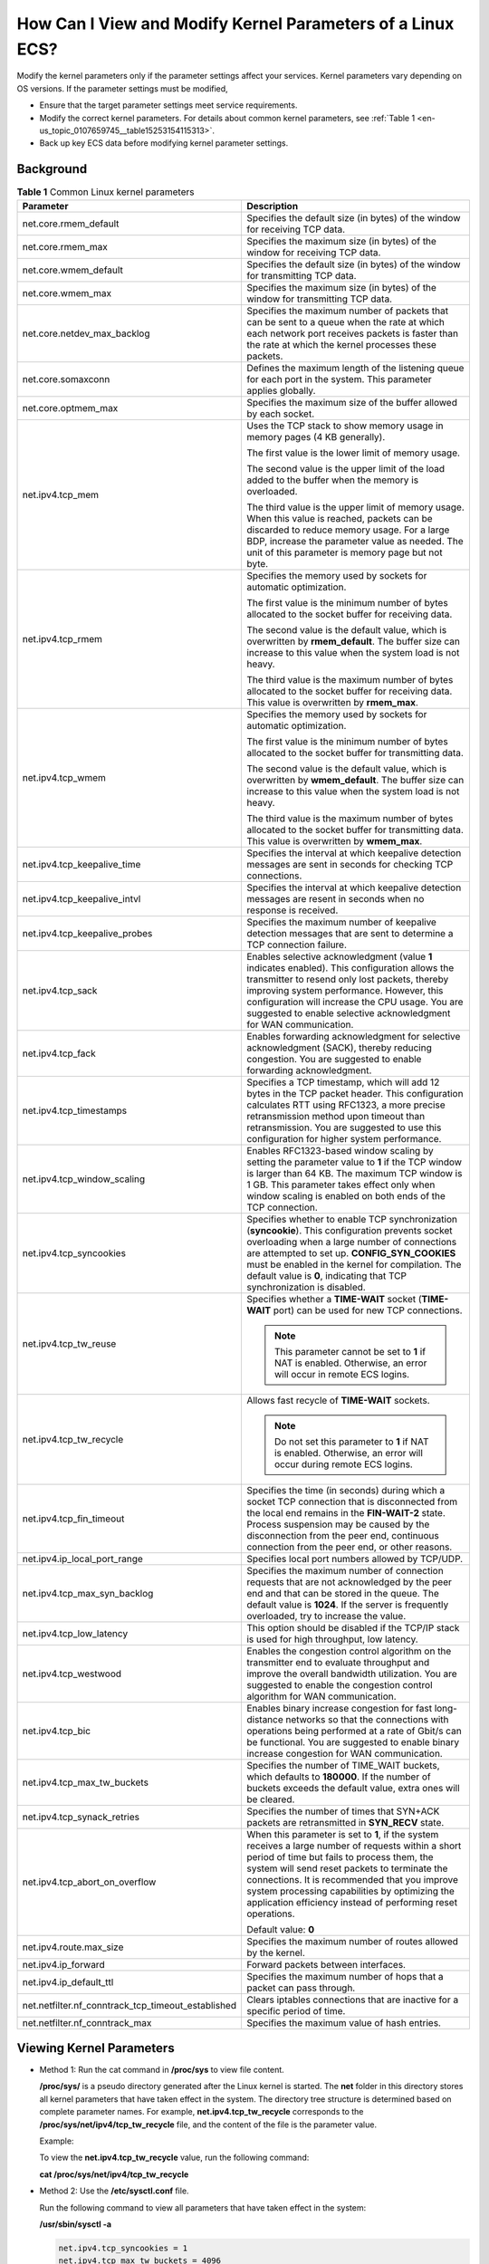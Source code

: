 .. _en-us_topic_0107659745:

How Can I View and Modify Kernel Parameters of a Linux ECS?
===========================================================

Modify the kernel parameters only if the parameter settings affect your services. Kernel parameters vary depending on OS versions. If the parameter settings must be modified,

-  Ensure that the target parameter settings meet service requirements.
-  Modify the correct kernel parameters. For details about common kernel parameters, see :ref:`Table 1 <en-us_topic_0107659745__table15253154115313>`.
-  Back up key ECS data before modifying kernel parameter settings.

Background
----------

.. _en-us_topic_0107659745__table15253154115313:

.. table:: **Table 1** Common Linux kernel parameters

   +----------------------------------------------------+---------------------------------------------------------------------------------------------------------------------------------------------------------------------------------------------------------------------------------------------------------------------------------------------------------------------------------------------------------------------+
   | Parameter                                          | Description                                                                                                                                                                                                                                                                                                                                                         |
   +====================================================+=====================================================================================================================================================================================================================================================================================================================================================================+
   | net.core.rmem_default                              | Specifies the default size (in bytes) of the window for receiving TCP data.                                                                                                                                                                                                                                                                                         |
   +----------------------------------------------------+---------------------------------------------------------------------------------------------------------------------------------------------------------------------------------------------------------------------------------------------------------------------------------------------------------------------------------------------------------------------+
   | net.core.rmem_max                                  | Specifies the maximum size (in bytes) of the window for receiving TCP data.                                                                                                                                                                                                                                                                                         |
   +----------------------------------------------------+---------------------------------------------------------------------------------------------------------------------------------------------------------------------------------------------------------------------------------------------------------------------------------------------------------------------------------------------------------------------+
   | net.core.wmem_default                              | Specifies the default size (in bytes) of the window for transmitting TCP data.                                                                                                                                                                                                                                                                                      |
   +----------------------------------------------------+---------------------------------------------------------------------------------------------------------------------------------------------------------------------------------------------------------------------------------------------------------------------------------------------------------------------------------------------------------------------+
   | net.core.wmem_max                                  | Specifies the maximum size (in bytes) of the window for transmitting TCP data.                                                                                                                                                                                                                                                                                      |
   +----------------------------------------------------+---------------------------------------------------------------------------------------------------------------------------------------------------------------------------------------------------------------------------------------------------------------------------------------------------------------------------------------------------------------------+
   | net.core.netdev_max_backlog                        | Specifies the maximum number of packets that can be sent to a queue when the rate at which each network port receives packets is faster than the rate at which the kernel processes these packets.                                                                                                                                                                  |
   +----------------------------------------------------+---------------------------------------------------------------------------------------------------------------------------------------------------------------------------------------------------------------------------------------------------------------------------------------------------------------------------------------------------------------------+
   | net.core.somaxconn                                 | Defines the maximum length of the listening queue for each port in the system. This parameter applies globally.                                                                                                                                                                                                                                                     |
   +----------------------------------------------------+---------------------------------------------------------------------------------------------------------------------------------------------------------------------------------------------------------------------------------------------------------------------------------------------------------------------------------------------------------------------+
   | net.core.optmem_max                                | Specifies the maximum size of the buffer allowed by each socket.                                                                                                                                                                                                                                                                                                    |
   +----------------------------------------------------+---------------------------------------------------------------------------------------------------------------------------------------------------------------------------------------------------------------------------------------------------------------------------------------------------------------------------------------------------------------------+
   | net.ipv4.tcp_mem                                   | Uses the TCP stack to show memory usage in memory pages (4 KB generally).                                                                                                                                                                                                                                                                                           |
   |                                                    |                                                                                                                                                                                                                                                                                                                                                                     |
   |                                                    | The first value is the lower limit of memory usage.                                                                                                                                                                                                                                                                                                                 |
   |                                                    |                                                                                                                                                                                                                                                                                                                                                                     |
   |                                                    | The second value is the upper limit of the load added to the buffer when the memory is overloaded.                                                                                                                                                                                                                                                                  |
   |                                                    |                                                                                                                                                                                                                                                                                                                                                                     |
   |                                                    | The third value is the upper limit of memory usage. When this value is reached, packets can be discarded to reduce memory usage. For a large BDP, increase the parameter value as needed. The unit of this parameter is memory page but not byte.                                                                                                                   |
   +----------------------------------------------------+---------------------------------------------------------------------------------------------------------------------------------------------------------------------------------------------------------------------------------------------------------------------------------------------------------------------------------------------------------------------+
   | net.ipv4.tcp_rmem                                  | Specifies the memory used by sockets for automatic optimization.                                                                                                                                                                                                                                                                                                    |
   |                                                    |                                                                                                                                                                                                                                                                                                                                                                     |
   |                                                    | The first value is the minimum number of bytes allocated to the socket buffer for receiving data.                                                                                                                                                                                                                                                                   |
   |                                                    |                                                                                                                                                                                                                                                                                                                                                                     |
   |                                                    | The second value is the default value, which is overwritten by **rmem_default**. The buffer size can increase to this value when the system load is not heavy.                                                                                                                                                                                                      |
   |                                                    |                                                                                                                                                                                                                                                                                                                                                                     |
   |                                                    | The third value is the maximum number of bytes allocated to the socket buffer for receiving data. This value is overwritten by **rmem_max**.                                                                                                                                                                                                                        |
   +----------------------------------------------------+---------------------------------------------------------------------------------------------------------------------------------------------------------------------------------------------------------------------------------------------------------------------------------------------------------------------------------------------------------------------+
   | net.ipv4.tcp_wmem                                  | Specifies the memory used by sockets for automatic optimization.                                                                                                                                                                                                                                                                                                    |
   |                                                    |                                                                                                                                                                                                                                                                                                                                                                     |
   |                                                    | The first value is the minimum number of bytes allocated to the socket buffer for transmitting data.                                                                                                                                                                                                                                                                |
   |                                                    |                                                                                                                                                                                                                                                                                                                                                                     |
   |                                                    | The second value is the default value, which is overwritten by **wmem_default**. The buffer size can increase to this value when the system load is not heavy.                                                                                                                                                                                                      |
   |                                                    |                                                                                                                                                                                                                                                                                                                                                                     |
   |                                                    | The third value is the maximum number of bytes allocated to the socket buffer for transmitting data. This value is overwritten by **wmem_max**.                                                                                                                                                                                                                     |
   +----------------------------------------------------+---------------------------------------------------------------------------------------------------------------------------------------------------------------------------------------------------------------------------------------------------------------------------------------------------------------------------------------------------------------------+
   | net.ipv4.tcp_keepalive_time                        | Specifies the interval at which keepalive detection messages are sent in seconds for checking TCP connections.                                                                                                                                                                                                                                                      |
   +----------------------------------------------------+---------------------------------------------------------------------------------------------------------------------------------------------------------------------------------------------------------------------------------------------------------------------------------------------------------------------------------------------------------------------+
   | net.ipv4.tcp_keepalive_intvl                       | Specifies the interval at which keepalive detection messages are resent in seconds when no response is received.                                                                                                                                                                                                                                                    |
   +----------------------------------------------------+---------------------------------------------------------------------------------------------------------------------------------------------------------------------------------------------------------------------------------------------------------------------------------------------------------------------------------------------------------------------+
   | net.ipv4.tcp_keepalive_probes                      | Specifies the maximum number of keepalive detection messages that are sent to determine a TCP connection failure.                                                                                                                                                                                                                                                   |
   +----------------------------------------------------+---------------------------------------------------------------------------------------------------------------------------------------------------------------------------------------------------------------------------------------------------------------------------------------------------------------------------------------------------------------------+
   | net.ipv4.tcp_sack                                  | Enables selective acknowledgment (value **1** indicates enabled). This configuration allows the transmitter to resend only lost packets, thereby improving system performance. However, this configuration will increase the CPU usage. You are suggested to enable selective acknowledgment for WAN communication.                                                 |
   +----------------------------------------------------+---------------------------------------------------------------------------------------------------------------------------------------------------------------------------------------------------------------------------------------------------------------------------------------------------------------------------------------------------------------------+
   | net.ipv4.tcp_fack                                  | Enables forwarding acknowledgment for selective acknowledgment (SACK), thereby reducing congestion. You are suggested to enable forwarding acknowledgment.                                                                                                                                                                                                          |
   +----------------------------------------------------+---------------------------------------------------------------------------------------------------------------------------------------------------------------------------------------------------------------------------------------------------------------------------------------------------------------------------------------------------------------------+
   | net.ipv4.tcp_timestamps                            | Specifies a TCP timestamp, which will add 12 bytes in the TCP packet header. This configuration calculates RTT using RFC1323, a more precise retransmission method upon timeout than retransmission. You are suggested to use this configuration for higher system performance.                                                                                     |
   +----------------------------------------------------+---------------------------------------------------------------------------------------------------------------------------------------------------------------------------------------------------------------------------------------------------------------------------------------------------------------------------------------------------------------------+
   | net.ipv4.tcp_window_scaling                        | Enables RFC1323-based window scaling by setting the parameter value to **1** if the TCP window is larger than 64 KB. The maximum TCP window is 1 GB. This parameter takes effect only when window scaling is enabled on both ends of the TCP connection.                                                                                                            |
   +----------------------------------------------------+---------------------------------------------------------------------------------------------------------------------------------------------------------------------------------------------------------------------------------------------------------------------------------------------------------------------------------------------------------------------+
   | net.ipv4.tcp_syncookies                            | Specifies whether to enable TCP synchronization (**syncookie**). This configuration prevents socket overloading when a large number of connections are attempted to set up. **CONFIG_SYN_COOKIES** must be enabled in the kernel for compilation. The default value is **0**, indicating that TCP synchronization is disabled.                                      |
   +----------------------------------------------------+---------------------------------------------------------------------------------------------------------------------------------------------------------------------------------------------------------------------------------------------------------------------------------------------------------------------------------------------------------------------+
   | net.ipv4.tcp_tw_reuse                              | Specifies whether a **TIME-WAIT** socket (**TIME-WAIT** port) can be used for new TCP connections.                                                                                                                                                                                                                                                                  |
   |                                                    |                                                                                                                                                                                                                                                                                                                                                                     |
   |                                                    | .. note::                                                                                                                                                                                                                                                                                                                                                           |
   |                                                    |                                                                                                                                                                                                                                                                                                                                                                     |
   |                                                    |    This parameter cannot be set to **1** if NAT is enabled. Otherwise, an error will occur in remote ECS logins.                                                                                                                                                                                                                                                    |
   +----------------------------------------------------+---------------------------------------------------------------------------------------------------------------------------------------------------------------------------------------------------------------------------------------------------------------------------------------------------------------------------------------------------------------------+
   | net.ipv4.tcp_tw_recycle                            | Allows fast recycle of **TIME-WAIT** sockets.                                                                                                                                                                                                                                                                                                                       |
   |                                                    |                                                                                                                                                                                                                                                                                                                                                                     |
   |                                                    | .. note::                                                                                                                                                                                                                                                                                                                                                           |
   |                                                    |                                                                                                                                                                                                                                                                                                                                                                     |
   |                                                    |    Do not set this parameter to **1** if NAT is enabled. Otherwise, an error will occur during remote ECS logins.                                                                                                                                                                                                                                                   |
   +----------------------------------------------------+---------------------------------------------------------------------------------------------------------------------------------------------------------------------------------------------------------------------------------------------------------------------------------------------------------------------------------------------------------------------+
   | net.ipv4.tcp_fin_timeout                           | Specifies the time (in seconds) during which a socket TCP connection that is disconnected from the local end remains in the **FIN-WAIT-2** state. Process suspension may be caused by the disconnection from the peer end, continuous connection from the peer end, or other reasons.                                                                               |
   +----------------------------------------------------+---------------------------------------------------------------------------------------------------------------------------------------------------------------------------------------------------------------------------------------------------------------------------------------------------------------------------------------------------------------------+
   | net.ipv4.ip_local_port_range                       | Specifies local port numbers allowed by TCP/UDP.                                                                                                                                                                                                                                                                                                                    |
   +----------------------------------------------------+---------------------------------------------------------------------------------------------------------------------------------------------------------------------------------------------------------------------------------------------------------------------------------------------------------------------------------------------------------------------+
   | net.ipv4.tcp_max_syn_backlog                       | Specifies the maximum number of connection requests that are not acknowledged by the peer end and that can be stored in the queue. The default value is **1024**. If the server is frequently overloaded, try to increase the value.                                                                                                                                |
   +----------------------------------------------------+---------------------------------------------------------------------------------------------------------------------------------------------------------------------------------------------------------------------------------------------------------------------------------------------------------------------------------------------------------------------+
   | net.ipv4.tcp_low_latency                           | This option should be disabled if the TCP/IP stack is used for high throughput, low latency.                                                                                                                                                                                                                                                                        |
   +----------------------------------------------------+---------------------------------------------------------------------------------------------------------------------------------------------------------------------------------------------------------------------------------------------------------------------------------------------------------------------------------------------------------------------+
   | net.ipv4.tcp_westwood                              | Enables the congestion control algorithm on the transmitter end to evaluate throughput and improve the overall bandwidth utilization. You are suggested to enable the congestion control algorithm for WAN communication.                                                                                                                                           |
   +----------------------------------------------------+---------------------------------------------------------------------------------------------------------------------------------------------------------------------------------------------------------------------------------------------------------------------------------------------------------------------------------------------------------------------+
   | net.ipv4.tcp_bic                                   | Enables binary increase congestion for fast long-distance networks so that the connections with operations being performed at a rate of Gbit/s can be functional. You are suggested to enable binary increase congestion for WAN communication.                                                                                                                     |
   +----------------------------------------------------+---------------------------------------------------------------------------------------------------------------------------------------------------------------------------------------------------------------------------------------------------------------------------------------------------------------------------------------------------------------------+
   | net.ipv4.tcp_max_tw_buckets                        | Specifies the number of TIME_WAIT buckets, which defaults to **180000**. If the number of buckets exceeds the default value, extra ones will be cleared.                                                                                                                                                                                                            |
   +----------------------------------------------------+---------------------------------------------------------------------------------------------------------------------------------------------------------------------------------------------------------------------------------------------------------------------------------------------------------------------------------------------------------------------+
   | net.ipv4.tcp_synack_retries                        | Specifies the number of times that SYN+ACK packets are retransmitted in **SYN_RECV** state.                                                                                                                                                                                                                                                                         |
   +----------------------------------------------------+---------------------------------------------------------------------------------------------------------------------------------------------------------------------------------------------------------------------------------------------------------------------------------------------------------------------------------------------------------------------+
   | net.ipv4.tcp_abort_on_overflow                     | When this parameter is set to **1**, if the system receives a large number of requests within a short period of time but fails to process them, the system will send reset packets to terminate the connections. It is recommended that you improve system processing capabilities by optimizing the application efficiency instead of performing reset operations. |
   |                                                    |                                                                                                                                                                                                                                                                                                                                                                     |
   |                                                    | Default value: **0**                                                                                                                                                                                                                                                                                                                                                |
   +----------------------------------------------------+---------------------------------------------------------------------------------------------------------------------------------------------------------------------------------------------------------------------------------------------------------------------------------------------------------------------------------------------------------------------+
   | net.ipv4.route.max_size                            | Specifies the maximum number of routes allowed by the kernel.                                                                                                                                                                                                                                                                                                       |
   +----------------------------------------------------+---------------------------------------------------------------------------------------------------------------------------------------------------------------------------------------------------------------------------------------------------------------------------------------------------------------------------------------------------------------------+
   | net.ipv4.ip_forward                                | Forward packets between interfaces.                                                                                                                                                                                                                                                                                                                                 |
   +----------------------------------------------------+---------------------------------------------------------------------------------------------------------------------------------------------------------------------------------------------------------------------------------------------------------------------------------------------------------------------------------------------------------------------+
   | net.ipv4.ip_default_ttl                            | Specifies the maximum number of hops that a packet can pass through.                                                                                                                                                                                                                                                                                                |
   +----------------------------------------------------+---------------------------------------------------------------------------------------------------------------------------------------------------------------------------------------------------------------------------------------------------------------------------------------------------------------------------------------------------------------------+
   | net.netfilter.nf_conntrack_tcp_timeout_established | Clears iptables connections that are inactive for a specific period of time.                                                                                                                                                                                                                                                                                        |
   +----------------------------------------------------+---------------------------------------------------------------------------------------------------------------------------------------------------------------------------------------------------------------------------------------------------------------------------------------------------------------------------------------------------------------------+
   | net.netfilter.nf_conntrack_max                     | Specifies the maximum value of hash entries.                                                                                                                                                                                                                                                                                                                        |
   +----------------------------------------------------+---------------------------------------------------------------------------------------------------------------------------------------------------------------------------------------------------------------------------------------------------------------------------------------------------------------------------------------------------------------------+

Viewing Kernel Parameters
-------------------------

-  Method 1: Run the cat command in **/proc/sys** to view file content.

   **/proc/sys/** is a pseudo directory generated after the Linux kernel is started. The **net** folder in this directory stores all kernel parameters that have taken effect in the system. The directory tree structure is determined based on complete parameter names. For example, **net.ipv4.tcp_tw_recycle** corresponds to the **/proc/sys/net/ipv4/tcp_tw_recycle** file, and the content of the file is the parameter value.

   Example:

   To view the **net.ipv4.tcp_tw_recycle** value, run the following command:

   **cat /proc/sys/net/ipv4/tcp_tw_recycle**

-  Method 2: Use the **/etc/sysctl.conf** file.

   Run the following command to view all parameters that have taken effect in the system:

   **/usr/sbin/sysctl -a**

   .. code-block::

      net.ipv4.tcp_syncookies = 1
      net.ipv4.tcp_max_tw_buckets = 4096
      net.ipv4.tcp_tw_reuse = 1
      net.ipv4.tcp_tw_recycle = 1
      net.ipv4.tcp_keepalive_time = 1800
      net.ipv4.tcp_fin_timeout = 30
      ......
      net.ipv4.tcp_keepalive_time = 1200
      net.ipv4.ip_local_port_range = 1024 65000
      net.ipv4.tcp_max_syn_backlog = 8192
      net.ipv4.tcp_rmem = 16384 174760 349520
      net.ipv4.tcp_wmem = 16384 131072 262144
      net.ipv4.tcp_mem = 262144 524288 1048576
      ......

Modifying Kernel Parameter Settings
-----------------------------------

-  Method 1: Run the echo command in **/proc/sys** to modify the file for the target kernel parameters.

   The parameter values changed using this method take effect only during the current running and will be reset after the system is restarted. To make the modification take effect permanently, see method 2.

   **/proc/sys/** is a pseudo directory generated after the Linux kernel is started. The **net** folder in this directory stores all kernel parameters that have taken effect in the system. The directory tree structure is determined based on complete parameter names. For example, **net.ipv4.tcp_tw_recycle** corresponds to the **/proc/sys/net/ipv4/tcp_tw_recycle** file, and the content of the file is the parameter value.

   Example:

   To change the **net.ipv4.tcp_tw_recycle** value to **0**, run the following command:

   **echo "0" > /proc/sys/net/ipv4/tcp_tw_recycle**

-  Method 2: Use the **/etc/sysctl.conf** file.

   The parameter values changed using this method take effect permanently.

   #. Run the following command to change the value of a specified parameter:

      **/sbin/sysctl -w kernel.domainname="**\ *example.com*\ **"**

      Example:

      sysctl -w net.ipv4.tcp_tw_recycle="0"

   #. Run the following command to change the parameter value in the **/etc/sysctl.conf** file:

      **vi /etc/sysctl.conf**

   #. Run the following command for the configuration to take effect:

      **/sbin/sysctl -p**
